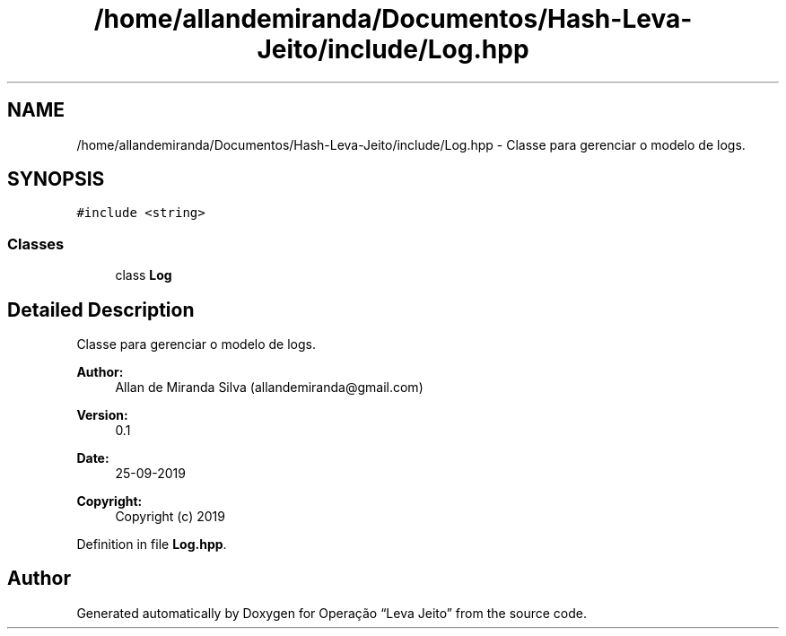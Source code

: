 .TH "/home/allandemiranda/Documentos/Hash-Leva-Jeito/include/Log.hpp" 3 "Fri Sep 27 2019" "Operação “Leva Jeito”" \" -*- nroff -*-
.ad l
.nh
.SH NAME
/home/allandemiranda/Documentos/Hash-Leva-Jeito/include/Log.hpp \- Classe para gerenciar o modelo de logs\&.  

.SH SYNOPSIS
.br
.PP
\fC#include <string>\fP
.br

.SS "Classes"

.in +1c
.ti -1c
.RI "class \fBLog\fP"
.br
.in -1c
.SH "Detailed Description"
.PP 
Classe para gerenciar o modelo de logs\&. 


.PP
\fBAuthor:\fP
.RS 4
Allan de Miranda Silva (allandemiranda@gmail.com) 
.RE
.PP
\fBVersion:\fP
.RS 4
0\&.1 
.RE
.PP
\fBDate:\fP
.RS 4
25-09-2019
.RE
.PP
\fBCopyright:\fP
.RS 4
Copyright (c) 2019 
.RE
.PP

.PP
Definition in file \fBLog\&.hpp\fP\&.
.SH "Author"
.PP 
Generated automatically by Doxygen for Operação “Leva Jeito” from the source code\&.
